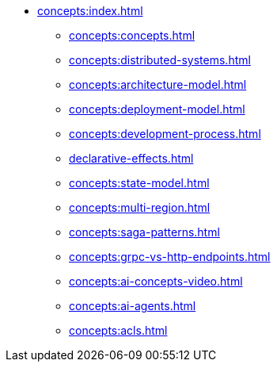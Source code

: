 // Understanding/Concepts
** xref:concepts:index.adoc[]
*** xref:concepts:concepts.adoc[]
*** xref:concepts:distributed-systems.adoc[]
*** xref:concepts:architecture-model.adoc[]
*** xref:concepts:deployment-model.adoc[]
*** xref:concepts:development-process.adoc[]
*** xref:declarative-effects.adoc[]
*** xref:concepts:state-model.adoc[]
*** xref:concepts:multi-region.adoc[]
*** xref:concepts:saga-patterns.adoc[]
*** xref:concepts:grpc-vs-http-endpoints.adoc[]
*** xref:concepts:ai-concepts-video.adoc[]
*** xref:concepts:ai-agents.adoc[]
*** xref:concepts:acls.adoc[]
